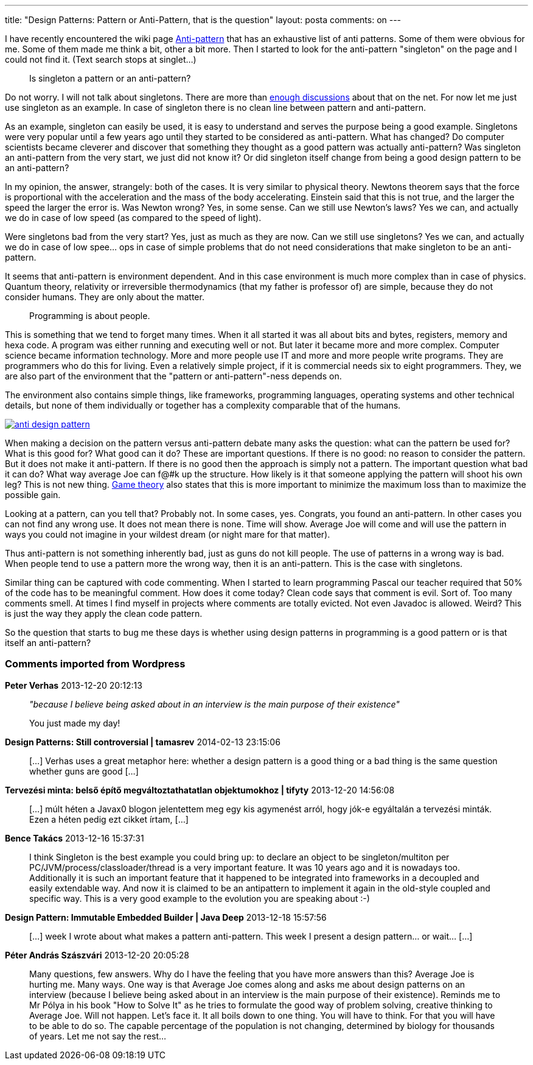 ---
title: "Design Patterns: Pattern or Anti-Pattern, that is the question" 
layout: posta
comments: on
---

I have recently encountered the wiki page link:http://en.wikipedia.org/wiki/Anti-pattern#Software_engineering[Anti-pattern] that has an exhaustive list of anti patterns. Some of them were obvious for me. Some of them made me think a bit, other a bit more. Then I started to look for the anti-pattern "singleton" on the page and I could not find it. (Text search stops at singlet...)

[quote]
____
Is singleton a pattern or an anti-pattern?
____


Do not worry. I will not talk about singletons. There are more than link:http://stackoverflow.com/questions/11292109/why-is-singleton-considered-an-anti-pattern-in-java-world-sometimes[enough discussions] about that on the net. For now let me just use singleton as an example. In case of singleton there is no clean line between pattern and anti-pattern.

As an example, singleton can easily be used, it is easy to understand and serves the purpose being a good example. Singletons were very popular until a few years ago until they started to be considered as anti-pattern. What has changed? Do computer scientists became cleverer and discover that something they thought as a good pattern was actually anti-pattern? Was singleton an anti-pattern from the very start, we just did not know it? Or did singleton itself change from being a good design pattern to be an anti-pattern?

In my opinion, the answer, strangely: both of the cases. It is very similar to physical theory. Newtons theorem says that the force is proportional with the acceleration and the mass of the body accelerating. Einstein said that this is not true, and the larger the speed the larger the error is. Was Newton wrong? Yes, in some sense. Can we still use Newton's laws? Yes we can, and actually we do in case of low speed (as compared to the speed of light).

Were singletons bad from the very start? Yes, just as much as they are now. Can we still use singletons? Yes we can, and actually we do in case of low spee... ops in case of simple problems that do not need considerations that make singleton to be an anti-pattern.

It seems that anti-pattern is environment dependent. And in this case environment is much more complex than in case of physics. Quantum theory, relativity or irreversible thermodynamics (that my father is professor of) are simple, because they do not consider humans. They are only about the matter. 

[quote]
____
Programming is about people.
____


This is something that we tend to forget many times. When it all started it was all about bits and bytes, registers, memory and hexa code. A program was either running and executing well or not. But later it became more and more complex. Computer science became information technology. More and more people use IT and more and more people write programs. They are programmers who do this for living. Even a relatively simple project, if it is commercial needs six to eight programmers. They, we are also part of the environment that the "pattern or anti-pattern"-ness depends on.

The environment also contains simple things, like frameworks, programming languages, operating systems and other technical details, but none of them individually or together has a complexity comparable that of the humans.

image:http://javax0.files.wordpress.com/2013/11/anti-design-pattern.jpg?w=269[link="http://javax0.files.wordpress.com/2013/11/anti-design-pattern.jpg?w=269"]

When making a decision on the pattern versus anti-pattern debate many asks the question: what can the pattern be used for? What is this good for? What good can it do? These are important questions. If there is no good: no reason to consider the pattern. But it does not make it anti-pattern. If there is no good then the approach is simply not a pattern. The important question what bad it can do? What way average Joe can f@#k up the structure. How likely is it that someone applying the pattern will shoot his own leg? This is not new thing. link:http://en.wikipedia.org/wiki/Game_theory[Game theory] also states that this is more important to minimize the maximum loss than to maximize the possible gain.

Looking at a pattern, can you tell that? Probably not. In some cases, yes. Congrats, you found an anti-pattern. In other cases you can not find any wrong use. It does not mean there is none. Time will show. Average Joe will come and will use the pattern in ways you could not imagine in your wildest dream (or night mare for that matter).

Thus anti-pattern is not something inherently bad, just as guns do not kill people. The use of patterns in a wrong way is bad. When people tend to use a pattern more the wrong way, then it is an anti-pattern. This is the case with singletons.

Similar thing can be captured with code commenting. When I started to learn programming Pascal our [a]#teacher# required that 50% of the code has to be meaningful comment. How does it come today? Clean code says that comment is evil. Sort of. Too many comments smell. At times I find myself in projects where comments are totally evicted. Not even Javadoc is allowed. Weird? This is just the way they apply the clean code pattern.

So the question that starts to bug me these days is whether using design patterns in programming is a good pattern or is that itself an anti-pattern?


=== Comments imported from Wordpress


*Peter Verhas* 2013-12-20 20:12:13





[quote]
____
__"because I believe being asked about in an interview is the main purpose of their existence"__

You just made my day!
____





*Design Patterns: Still controversial | tamasrev* 2014-02-13 23:15:06





[quote]
____
[&#8230;] Verhas uses a great metaphor here: whether a design pattern is a good thing or a bad thing is the same question whether guns are good [&#8230;]
____





*Tervezési minta: belső építő megváltoztathatatlan objektumokhoz | tifyty* 2013-12-20 14:56:08





[quote]
____
[&#8230;] múlt héten a Javax0 blogon jelentettem meg egy kis agymenést arról, hogy jók-e egyáltalán a tervezési minták. Ezen a héten pedig ezt cikket írtam, [&#8230;]
____





*Bence Takács* 2013-12-16 15:37:31





[quote]
____
I think Singleton is the best example you could bring up: to declare an object to be singleton/multiton per PC/JVM/process/classloader/thread is a very important feature. It was 10 years ago and it is nowadays too. Additionally it is such an important feature that it happened to be integrated into frameworks in a decoupled and easily extendable way. And now it is claimed to be an antipattern to implement it again in the old-style coupled and specific way. This is a very good example to the evolution you are speaking about :-)
____





*Design Pattern: Immutable Embedded Builder | Java Deep* 2013-12-18 15:57:56





[quote]
____
[&#8230;] week I wrote about what makes a pattern anti-pattern. This week I present a design pattern&#8230; or wait&#8230; [&#8230;]
____





*Péter András Szászvári* 2013-12-20 20:05:28





[quote]
____
Many questions, few answers. Why do I have the feeling that you have more answers than this? Average Joe is hurting me. Many ways. One way is that Average Joe comes along and asks me about design patterns on an interview (because I believe being asked about in an interview is the main purpose of their existence).  Reminds me to Mr Pólya in his book "How to Solve It" as he tries to formulate the good way of problem solving, creative thinking to Average Joe. Will not happen. Let's face it. It all boils down to one thing. You will have to think. For that you will have to be able to do so. The capable percentage of the population is not changing, determined by biology for thousands of years. Let me not say the rest...
____



